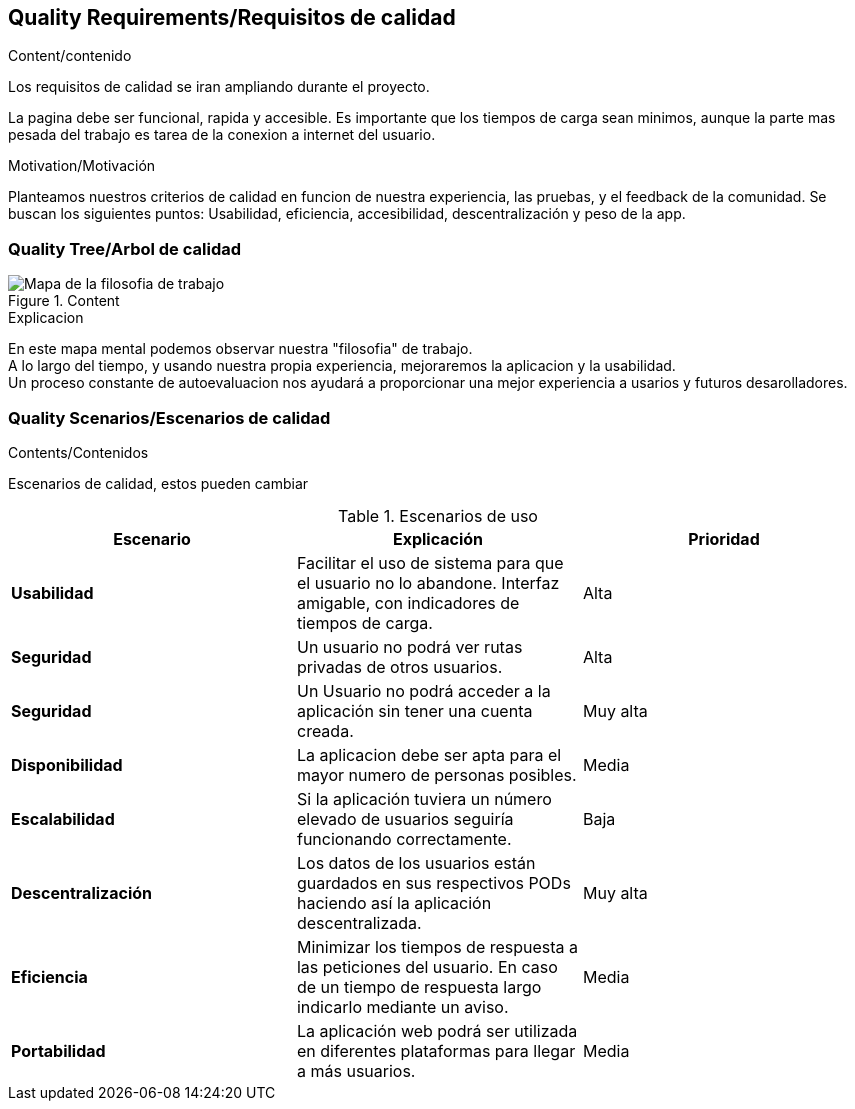 [[section-quality-scenarios]]
== Quality Requirements/Requisitos de calidad

****

.Content/contenido
Los requisitos de calidad se iran ampliando durante el proyecto.

La pagina debe ser funcional, rapida y accesible.
Es importante que los tiempos de carga sean minimos, aunque la parte mas pesada del trabajo es tarea de la conexion a internet del usuario.

.Motivation/Motivación
Planteamos nuestros criterios de calidad en funcion de nuestra experiencia, las pruebas, y el feedback de la comunidad.
Se buscan los siguientes puntos:
Usabilidad, eficiencia, accesibilidad, descentralización y peso de la app.


****

=== Quality Tree/Arbol de calidad

****
.Content
image::mind_map.png[Mapa de la filosofia de trabajo]

.Explicacion
En este mapa mental podemos observar nuestra "filosofia" de trabajo. +
A lo largo del tiempo, y usando nuestra propia experiencia, mejoraremos la aplicacion y la usabilidad. +
Un proceso constante de autoevaluacion nos ayudará a proporcionar una mejor experiencia a usarios y futuros desarolladores.
****
=== Quality Scenarios/Escenarios de calidad

****
.Contents/Contenidos
Escenarios de calidad, estos pueden cambiar

.Escenarios de uso
|===
| *Escenario*  | *Explicación*  | *Prioridad*

| *Usabilidad*
| Facilitar el uso de sistema para que el usuario no lo abandone. Interfaz amigable, con indicadores de tiempos de carga. 
| Alta
| *Seguridad*
| Un usuario no podrá ver rutas privadas de otros usuarios.
| Alta
| *Seguridad*
| Un Usuario no podrá acceder a la aplicación sin tener una cuenta creada.
| Muy alta
| *Disponibilidad*
| La aplicacion debe ser apta para el mayor numero de personas posibles.
| Media
| *Escalabilidad*
| Si la aplicación tuviera un número elevado de usuarios seguiría funcionando correctamente.
| Baja
| *Descentralización*
| Los datos de los usuarios están guardados en sus respectivos PODs haciendo así la aplicación descentralizada.
| Muy alta
| *Eficiencia*
| Minimizar los tiempos de respuesta a las peticiones del usuario. En caso de un tiempo de respuesta largo indicarlo mediante un aviso.
| Media
| *Portabilidad*
| La aplicación web podrá ser utilizada en diferentes plataformas para llegar a más usuarios.
| Media
|===

****

